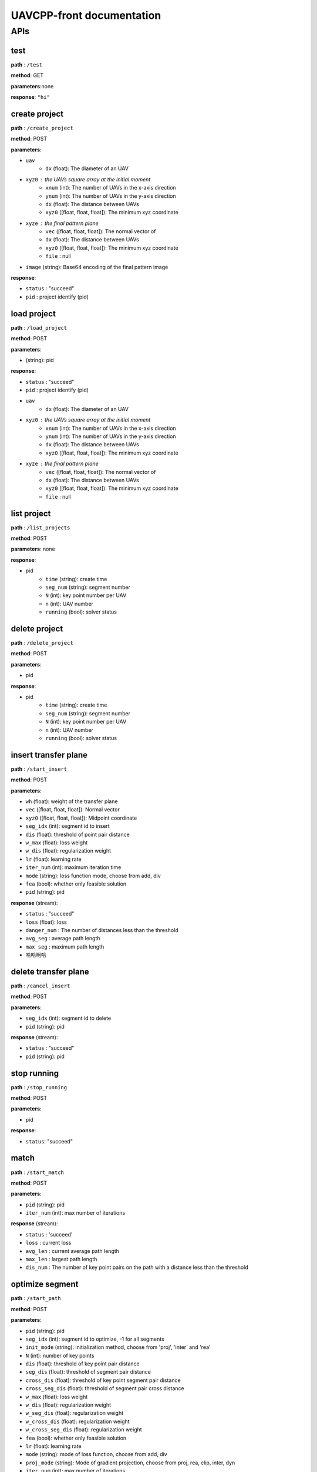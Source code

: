.. UAVCPP-front documentation master file, created by
   sphinx-quickstart on Mon Dec 23 17:48:40 2024.
   You can adapt this file completely to your liking, but it should at least
   contain the root `toctree` directive.

UAVCPP-front documentation
==========================

APIs
-----------

test
___________

**path** : ``/test``

**method**: GET

**parameters**:none

**response**: ``"hi"``


create project
___________

**path** : ``/create_project``

**method**: POST

**parameters**:

- ``uav``
   - ``dx`` (float): The diameter of an UAV
- ``xyz0`` : the UAVs square array at the initial moment
   - ``xnum`` (int): The number of UAVs in the x-axis direction
   - ``ynum`` (int): The number of UAVs in the y-axis direction
   - ``dx`` (float): The distance between UAVs
   - ``xyz0`` ([float, float, float]): The minimum xyz coordinate
- ``xyze`` : the final pattern plane
   - ``vec`` ([float, float, float]): The normal vector of
   - ``dx`` (float): The distance between UAVs
   - ``xyz0`` ([float, float, float]): The minimum xyz coordinate
   - ``file`` : null
- ``image`` (string): Base64 encoding of the final pattern image

**response**:

- ``status`` : "succeed"
- ``pid`` : project identify (pid)



load project
___________

**path** : ``/load_project``

**method**: POST

**parameters**:

- (string): pid

**response**:

- ``status`` : "succeed"
- ``pid`` : project identify (pid)
- ``uav``
   - ``dx`` (float): The diameter of an UAV
- ``xyz0`` : the UAVs square array at the initial moment
   - ``xnum`` (int): The number of UAVs in the x-axis direction
   - ``ynum`` (int): The number of UAVs in the y-axis direction
   - ``dx`` (float): The distance between UAVs
   - ``xyz0`` ([float, float, float]): The minimum xyz coordinate
- ``xyze`` : the final pattern plane
   - ``vec`` ([float, float, float]): The normal vector of
   - ``dx`` (float): The distance between UAVs
   - ``xyz0`` ([float, float, float]): The minimum xyz coordinate
   - ``file`` : null



list project
___________

**path** : ``/list_projects``

**method**: POST

**parameters**: none

**response**:

- pid
   - ``time`` (string): create time
   - ``seg_num`` (string): segment number
   - ``N`` (int): key point number per UAV
   - ``n`` (int): UAV number
   - ``running`` (bool): solver status


delete project
___________

**path** : ``/delete_project``

**method**: POST

**parameters**:

- pid

**response**:

- pid
   - ``time`` (string): create time
   - ``seg_num`` (string): segment number
   - ``N`` (int): key point number per UAV
   - ``n`` (int): UAV number
   - ``running`` (bool): solver status



insert transfer plane
___________

**path** : ``/start_insert``

**method**: POST

**parameters**:

- ``wh`` (float): weight of the transfer plane
- ``vec`` ([float, float, float]): Normal vector
- ``xyz0`` ([float, float, float]): Midpoint coordinate
- ``seg_idx`` (int): segment id to insert
- ``dis`` (float): threshold of point pair distance
- ``w_max`` (float): loss weight
- ``w_dis`` (float): regularization weight
- ``lr`` (float): learning rate
- ``iter_num`` (int): maximum iteration time
- ``mode`` (string): loss function mode, choose from add, div
- ``fea`` (bool): whether only feasible solution
- ``pid`` (string): pid

**response** (stream):

- ``status`` : "succeed"
- ``loss`` (float): loss
- ``danger_num`` : The number of distances less than the threshold
- ``avg_seg`` : average path length
- ``max_seg`` : maximum path length
- 哈哈啊哈


delete transfer plane
___________

**path** : ``/cancel_insert``

**method**: POST

**parameters**:

- ``seg_idx`` (int): segment id to delete
- ``pid`` (string): pid

**response** (stream):

- ``status`` : "succeed"
- ``pid`` (string): pid



stop running
___________

**path** : ``/stop_running``

**method**: POST

**parameters**:

- pid

**response**:

- ``status``: "succeed"



match
___________

**path** : ``/start_match``

**method**: POST

**parameters**:

- ``pid`` (string): pid
- ``iter_num`` (int): max number of iterations

**response**  (stream):

- ``status`` : 'succeed'
- ``loss`` :  current loss
- ``avg_len`` : current average path length
- ``max_len`` :  largest path length
- ``dis_num`` : The number of key point pairs on the path with a distance less than the threshold



optimize segment
___________

**path** : ``/start_path``

**method**: POST

**parameters**:

- ``pid`` (string): pid
- ``seg_idx`` (int): segment id to optimize, -1 for all segments
- ``init_mode`` (string): initialization method, choose from 'proj', 'inter' and 'rea'
- ``N`` (int): number of key points
- ``dis`` (float): threshold of key point pair distance
- ``seg_dis`` (float): threshold of segment pair distance
- ``cross_dis`` (float): threshold of key point segment pair distance
- ``cross_seg_dis`` (float): threshold of segment pair cross distance
- ``w_max`` (float): loss weight
- ``w_dis`` (float): regularization weight
- ``w_seg_dis`` (float): regularization weight
- ``w_cross_dis`` (float): regularization weight
- ``w_cross_seg_dis`` (float): regularization weight
- ``fea`` (bool): whether only feasible solution
- ``lr`` (float): learning rate
- ``mode`` (string): mode of loss function, choose from add, div
- ``proj_mode`` (string): Mode of gradient projection, choose from proj, rea, clip, inter, dyn
- ``iter_num`` (int): max number of iterations


**response**  (stream):

- ``stage`` : 'solve'
- ``status`` : 'succeed'
- ``epoch`` : Current iteration progress
- ``loss`` :  current loss
- ``avg_len`` : current average path length
- ``max_len`` :  largest path length
- ``dis_num`` : The number of key point pairs on the path with a distance less than the threshold
- ``seg_num`` : The number of segment pairs on the path with a distance less than the threshold
- ``cross_num`` : The number of segment-point pairs on the path with a distance less than the threshold
- ``cross_seg_num`` : The number of segment pairs on the path with a cross distance less than the threshold




output
___________

**path** : ``/start_output``

**method**: POST

**parameters**:

- ``pid`` (string): pid
- ``dis`` (int): diameter of UAV
- ``mode`` (string): algorithm to generate frames, choose from linear, nocol
- 'nframe' (int): number of frame

**response**:

- ``status`` : 'succeed'
- ``col_num`` (int): Number of collisions
- ``col_rate`` (float): rate of collisions
- ``rst`` (bool): status of algorithm
- ``result`` : json result



Visualization
___________

**path** : ``/view_projects``

**method**: POST

**parameters**:

- pid

**response**:

- ``status`` : 'succeed'
- ``image`` : base64 encode of image



split
___________

**path** : ``/split_all``

**method**: POST

**parameters**:

- pid

**response**:

- ``status`` : 'succeed'
